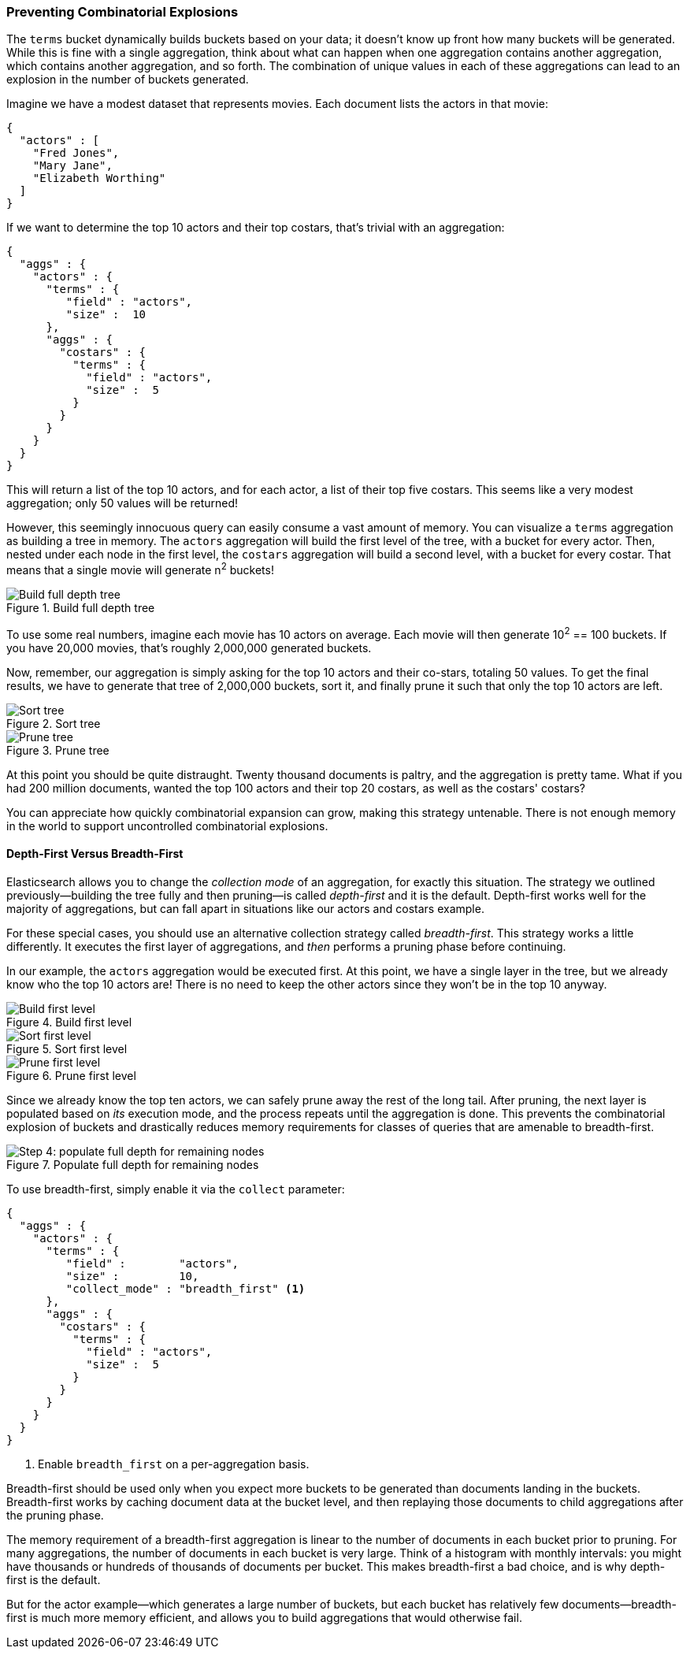 
=== Preventing Combinatorial Explosions

The `terms` bucket dynamically builds buckets based on your data; it doesn't
know up front how many buckets will be generated. ((("combinatorial explosions, preventing")))((("aggregations", "preventing combinatorial explosions"))) While this is fine with a
single aggregation, think about what can happen when one aggregation contains
another aggregation, which contains another aggregation, and so forth. The combination of
unique values in each of these aggregations can lead to an explosion in the
number of buckets generated.

Imagine we have a modest dataset that represents movies.  Each document lists
the actors in that movie:

[source,js]
----
{
  "actors" : [
    "Fred Jones",
    "Mary Jane",
    "Elizabeth Worthing"
  ]
}
----

If we want to determine the top 10 actors and their top costars, that's trivial
with an aggregation:

[source,js]
----
{
  "aggs" : {
    "actors" : {
      "terms" : {
         "field" : "actors",
         "size" :  10
      },
      "aggs" : {
        "costars" : {
          "terms" : {
            "field" : "actors",
            "size" :  5
          }
        }
      }
    }
  }
}
----

This will return a list of the top 10 actors, and for each actor, a list of their
top five costars.  This seems like a very modest aggregation; only 50
values will be returned!

However, this seemingly ((("aggregations", "fielddata", "datastructure overview")))innocuous query can easily consume a vast amount of
memory. You can visualize a `terms` aggregation as building a tree in memory.
The `actors` aggregation will build the first level of the tree, with a bucket
for every actor.  Then, nested under each node in the first level, the
`costars` aggregation will build a second level, with a bucket for every costar. That means that a single movie will generate n^2^ buckets!

[[depth-first-1]]
.Build full depth tree
image::images/300_120_depth_first_1.svg["Build full depth tree"]

To use some real numbers, imagine each movie has 10 actors on average. Each movie
will then generate 10^2^ == 100 buckets.  If you have 20,000 movies, that's
roughly 2,000,000 generated buckets.

Now, remember, our aggregation is simply asking for the top 10 actors and their
co-stars, totaling 50 values.  To get the final results, we have to generate
that tree of 2,000,000 buckets, sort it, and finally prune it such that only the
top 10 actors are left.

[[depth-first-2]]
.Sort tree
image::images/300_120_depth_first_2.svg["Sort tree"]

[[depth-first-3]]
.Prune tree
image::images/300_120_depth_first_3.svg["Prune tree"]

At this point you should be quite distraught.  Twenty thousand documents is paltry,
and the aggregation is pretty tame.  What if you had 200 million documents, wanted
the top 100 actors and their top 20 costars, as well as the costars' costars?

You can appreciate how quickly combinatorial expansion can grow, making this
strategy untenable.  There is not enough memory in the world to support uncontrolled
combinatorial explosions.

==== Depth-First Versus Breadth-First

Elasticsearch allows you to change the _collection mode_ of an aggregation, for
exactly this situation. ((("collection mode"))) ((("aggregations", "preventing combinatorial explosions", "depth-first versus breadth-first")))The strategy we outlined previously--building the tree fully
and then pruning--is called _depth-first_ and it is the default. ((("depth-first collection strategy"))) Depth-first
works well for the majority of aggregations, but can fall apart in situations
like our actors and costars example.

For these special cases, you should use an alternative collection strategy called
_breadth-first_.  ((("beadth-first collection strategy")))This strategy works a little differently.  It executes the first
layer of aggregations, and _then_ performs a pruning phase before continuing.

In our example, the `actors` aggregation would be executed first.  At this
point, we have a single layer in the tree, but we already know who the top 10
actors are! There is no need to keep the other actors since they won't be in
the top 10 anyway.

[[breadth-first-1]]
.Build first level
image::images/300_120_breadth_first_1.svg["Build first level"]

[[breadth-first-2]]
.Sort first level
image::images/300_120_breadth_first_2.svg["Sort first level"]

[[breadth-first-3]]
.Prune first level
image::images/300_120_breadth_first_3.svg["Prune first level"]

Since we already know the top ten actors, we can safely prune away the rest of the
long tail. After pruning, the next layer is populated based on _its_ execution mode,
and the process repeats until the aggregation is done. This prevents the
combinatorial explosion of buckets and drastically reduces memory requirements
for classes of queries that are amenable to breadth-first.

[[breadth-first-4]]
.Populate full depth for remaining nodes
image::images/300_120_breadth_first_4.svg["Step 4: populate full depth for remaining nodes"]

To use breadth-first, simply ((("collect parameter", "enabling breadth-first")))enable it via the `collect` parameter:

[source,js]
----
{
  "aggs" : {
    "actors" : {
      "terms" : {
         "field" :        "actors",
         "size" :         10,
         "collect_mode" : "breadth_first" <1>
      },
      "aggs" : {
        "costars" : {
          "terms" : {
            "field" : "actors",
            "size" :  5
          }
        }
      }
    }
  }
}
----
<1> Enable `breadth_first` on a per-aggregation basis.

Breadth-first should be used only when you expect more buckets to be generated
than documents landing in the buckets.  Breadth-first works by caching
document data at the bucket level, and then replaying those documents to child
aggregations after the pruning phase.

The memory requirement of a breadth-first aggregation is linear to the number
of documents in each bucket prior to pruning.  For many aggregations, the
number of documents in each bucket is very large.  Think of a histogram with
monthly intervals: you might have thousands or hundreds of thousands of
documents per bucket.  This makes breadth-first a bad choice, and is why
depth-first is the default.

But for the actor example--which generates a large number of
buckets, but each bucket has relatively few documents--breadth-first is much
more memory efficient, and allows you to build aggregations that would
otherwise fail.


